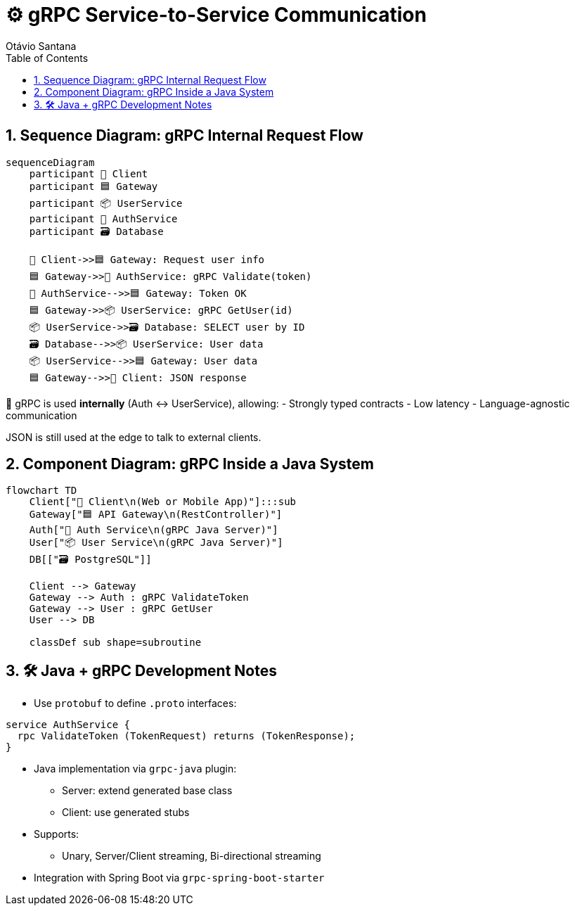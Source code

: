 = ⚙️ gRPC Service-to-Service Communication
Otávio Santana
:toc: left
:icons: font
:sectnums:
:kroki-server-url: https://kroki.io

== Sequence Diagram: gRPC Internal Request Flow

[source, mermaid]
----
sequenceDiagram
    participant 🧑 Client
    participant 🟦 Gateway
    participant 📦 UserService
    participant 🧠 AuthService
    participant 🗃️ Database

    🧑 Client->>🟦 Gateway: Request user info
    🟦 Gateway->>🧠 AuthService: gRPC Validate(token)
    🧠 AuthService-->>🟦 Gateway: Token OK
    🟦 Gateway->>📦 UserService: gRPC GetUser(id)
    📦 UserService->>🗃️ Database: SELECT user by ID
    🗃️ Database-->>📦 UserService: User data
    📦 UserService-->>🟦 Gateway: User data
    🟦 Gateway-->>🧑 Client: JSON response
----

🧭 gRPC is used **internally** (Auth ↔ UserService), allowing:
- Strongly typed contracts
- Low latency
- Language-agnostic communication

JSON is still used at the edge to talk to external clients.

== Component Diagram: gRPC Inside a Java System

[source, mermaid]
----
flowchart TD
    Client["🧑 Client\n(Web or Mobile App)"]:::sub
    Gateway["🟦 API Gateway\n(RestController)"]
    Auth["🧠 Auth Service\n(gRPC Java Server)"]
    User["📦 User Service\n(gRPC Java Server)"]
    DB[["🗃️ PostgreSQL"]]

    Client --> Gateway
    Gateway --> Auth : gRPC ValidateToken
    Gateway --> User : gRPC GetUser
    User --> DB

    classDef sub shape=subroutine
----

== 🛠️ Java + gRPC Development Notes

* Use `protobuf` to define `.proto` interfaces:
[source,proto]
----
service AuthService {
  rpc ValidateToken (TokenRequest) returns (TokenResponse);
}
----
* Java implementation via `grpc-java` plugin:
- Server: extend generated base class
- Client: use generated stubs
* Supports:
- Unary, Server/Client streaming, Bi-directional streaming
* Integration with Spring Boot via `grpc-spring-boot-starter`


